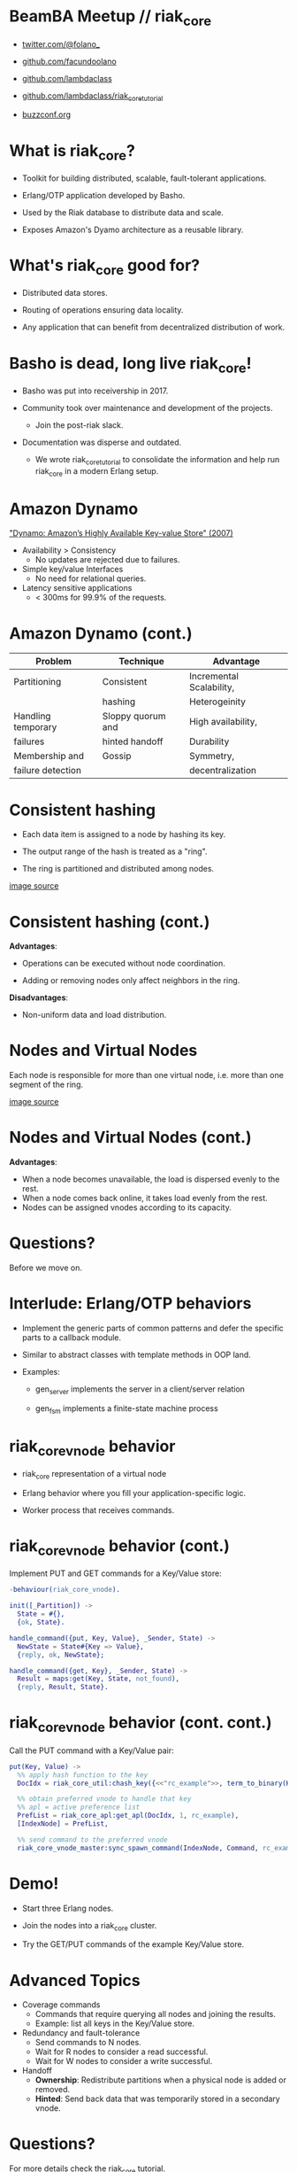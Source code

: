 * BeamBA Meetup // riak_core

- [[https://twitter.com/@folano_][twitter.com/@folano_]]

- [[https://github.com/facundoolano][github.com/facundoolano]]

- [[https://github.com/lambdaclass][github.com/lambdaclass]]

- [[https://github.com/lambdaclass/riak_core_tutorial][github.com/lambdaclass/riak_core_tutorial]]

- [[http://buzzconf.org][buzzconf.org]]

* What is riak_core?

- Toolkit for building distributed, scalable,
  fault-tolerant applications.

- Erlang/OTP application developed by Basho.

- Used by the Riak database to distribute data and scale.

- Exposes Amazon's Dyamo architecture as a reusable library.

* What's riak_core good for?

- Distributed data stores.

- Routing of operations ensuring data locality.

- Any application that can benefit from decentralized
  distribution of work.

* Basho is dead, long live riak_core!

- Basho was put into receivership in 2017.

- Community took over maintenance and development of the projects.
  - Join the post-riak slack.

- Documentation was disperse and outdated.
  - We wrote riak_core_tutorial to consolidate the information and
    help run riak_core in a modern Erlang setup.

* Amazon Dynamo

[[https://www.allthingsdistributed.com/files/amazon-dynamo-sosp2007.pdf]["Dynamo: Amazon’s Highly Available Key-value Store" (2007)]]

- Availability > Consistency
  - No updates are rejected due to failures.

- Simple key/value Interfaces
  - No need for relational queries.

- Latency sensitive applications
  - < 300ms for 99.9% of the requests.

* Amazon Dynamo (cont.)


  | *Problem*            | *Technique*         | *Advantage*                |
  |--------------------+-------------------+--------------------------|
  | Partitioning       | Consistent        | Incremental Scalability, |
  |                    | hashing           | Heterogeinity            |
  |--------------------+-------------------+--------------------------|
  | Handling temporary | Sloppy quorum and | High availability,       |
  | failures           | hinted handoff    | Durability               |
  |--------------------+-------------------+--------------------------|
  | Membership and     | Gossip            | Symmetry,                |
  | failure detection  |                   | decentralization         |

* Consistent hashing

- Each data item is assigned to a node by hashing its key.

- The output range of the hash is treated as a "ring".

- The ring is partitioned and distributed among nodes.

#+ATTR_ORG: :width 800
     [[./hash.png]]
[[http://blog.carlosgaldino.com/consistent-hashing.html][image source]]

* Consistent hashing (cont.)
#+ATTR_ORG: :width 600
    [[./hash2.png]]

*Advantages*:
- Operations can be executed without node coordination.

- Adding or removing nodes only affect neighbors in the ring.

*Disadvantages*:
- Non-uniform data and load distribution.

* Nodes and Virtual Nodes

Each node is responsible for more than one virtual node,
i.e. more than one segment of the ring.

#+ATTR_ORG: :width 800
    [[./ring.png]]

[[http://www.erlang-factory.com/upload/presentations/294/MasterlessDistributedComputingwithRiakCore-RKlophaus.pdf][image source]]

* Nodes and Virtual Nodes (cont.)
#+ATTR_ORG: :width 600
    [[./ring.png]]

*Advantages*:
- When a node becomes unavailable, the load is dispersed evenly
 to the rest.
- When a node comes back online, it takes load evenly from the
  rest.
- Nodes can be assigned vnodes according to its capacity.

* Questions?

  Before we move on.

* Interlude: Erlang/OTP behaviors

- Implement the generic parts of common patterns and defer the
  specific parts to a callback module.

- Similar to abstract classes with template methods in OOP land.

- Examples:

  - gen_server implements the server in a client/server relation

  - gen_fsm implements a finite-state machine process

* riak_core_vnode behavior

- riak_core representation of a virtual node

- Erlang behavior where you fill your application-specific logic.

- Worker process that receives commands.

* riak_core_vnode behavior (cont.)

Implement PUT and GET commands for a Key/Value store:
#+BEGIN_SRC erlang
  -behaviour(riak_core_vnode).

  init([_Partition]) ->
    State = #{},
    {ok, State}.

  handle_command({put, Key, Value}, _Sender, State) ->
    NewState = State#{Key => Value},
    {reply, ok, NewState};

  handle_command({get, Key}, _Sender, State) ->
    Result = maps:get(Key, State, not_found),
    {reply, Result, State}.
#+END_SRC


* riak_core_vnode behavior (cont. cont.)

Call the PUT command with a Key/Value pair:
#+BEGIN_SRC erlang
  put(Key, Value) ->
    %% apply hash function to the key
    DocIdx = riak_core_util:chash_key({<<"rc_example">>, term_to_binary(Key)}),

    %% obtain preferred vnode to handle that key
    %% apl = active preference list
    PrefList = riak_core_apl:get_apl(DocIdx, 1, rc_example),
    [IndexNode] = PrefList,

    %% send command to the preferred vnode
    riak_core_vnode_master:sync_spawn_command(IndexNode, Command, rc_example_vnode_master).
#+END_SRC

* Demo!

- Start three Erlang nodes.

- Join the nodes into a riak_core cluster.

- Try the GET/PUT commands of the example Key/Value store.

* Advanced Topics

- Coverage commands
  - Commands that require querying all nodes and joining the results.
  - Example: list all keys in the Key/Value store.

- Redundancy and fault-tolerance
  - Send commands to N nodes.
  - Wait for R nodes to consider a read successful.
  - Wait for W nodes to consider a write successful.

- Handoff
  - *Ownership*: Redistribute partitions when a physical node is added
    or removed.
  - *Hinted*: Send back data that was temporarily stored in a secondary
    vnode.

* Questions?


For more details check the [[https://github.com/lambdaclass/riak_core_tutorial][riak_core tutorial]].
